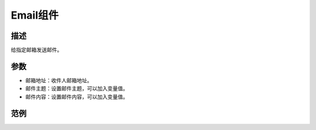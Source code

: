 
Email组件
===========

.. image:: images/16/widget_email.png

.. code-block:: c
	:linenos:

	#define BLYNK_MAX_SENDBYTES 128
	void setup(){
	}
	void loop(){
	  Blynk.email("example@blynk.cc", "Subject", "Content");
	}

描述
-----------

给指定邮箱发送邮件。

参数
----------

* 邮箱地址：收件人邮箱地址。
* 邮件主题：设置邮件主题，可以加入变量值。
* 邮件内容：设置邮件内容，可以加入变量值。

范例
-----